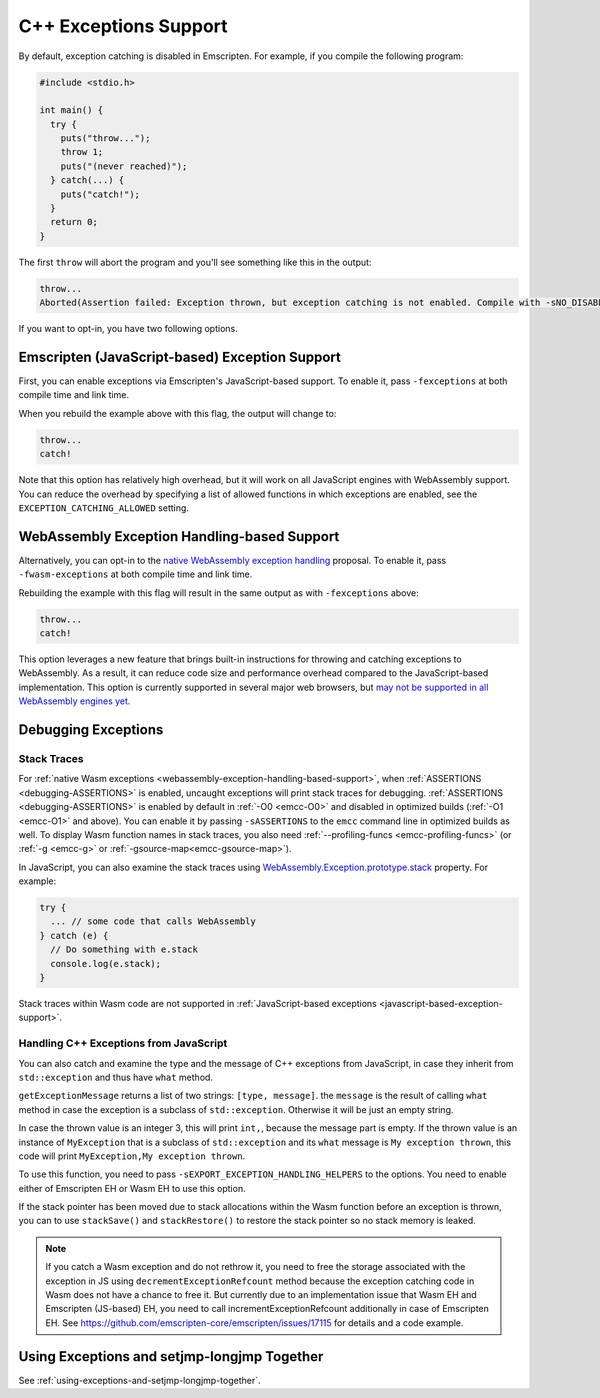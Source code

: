 .. _exceptions:

======================
C++ Exceptions Support
======================

By default, exception catching is disabled in Emscripten. For example, if you
compile the following program:

.. code-block:: cpp

    #include <stdio.h>

    int main() {
      try {
        puts("throw...");
        throw 1;
        puts("(never reached)");
      } catch(...) {
        puts("catch!");
      }
      return 0;
    }

The first ``throw`` will abort the program and you'll see something like this in
the output:

.. code-block:: text

  throw...
  Aborted(Assertion failed: Exception thrown, but exception catching is not enabled. Compile with -sNO_DISABLE_EXCEPTION_CATCHING or -sEXCEPTION_CATCHING_ALLOWED=[..] to catch.)

If you want to opt-in, you have two following options.


.. _javascript-based-exception-support:

Emscripten (JavaScript-based) Exception Support
===============================================

First, you can enable exceptions via Emscripten's JavaScript-based support. To
enable it, pass ``-fexceptions`` at both compile time and link time.

When you rebuild the example above with this flag, the output will change to:

.. code-block:: text

  throw...
  catch!

Note that this option has relatively high overhead, but it will work on all
JavaScript engines with WebAssembly support. You can reduce the overhead by
specifying a list of allowed functions in which exceptions are enabled, see the
``EXCEPTION_CATCHING_ALLOWED`` setting.


.. _webassembly-exception-handling-based-support:

WebAssembly Exception Handling-based Support
============================================

Alternatively, you can opt-in to the `native WebAssembly exception handling
<https://github.com/WebAssembly/exception-handling/blob/master/proposals/exception-handling/Exceptions.md>`_
proposal. To enable it, pass ``-fwasm-exceptions`` at both compile time and link
time.

Rebuilding the example with this flag will result in the same output as with
``-fexceptions`` above:

.. code-block:: text

  throw...
  catch!

This option leverages a new feature that brings built-in instructions for
throwing and catching exceptions to WebAssembly. As a result, it can reduce code
size and performance overhead compared to the JavaScript-based implementation.
This option is currently supported in several major web browsers, but `may not
be supported in all WebAssembly engines yet
<https://webassembly.org/roadmap/>`_.


Debugging Exceptions
====================

Stack Traces
------------

For :ref:`native Wasm exceptions
<webassembly-exception-handling-based-support>`, when :ref:`ASSERTIONS
<debugging-ASSERTIONS>` is enabled, uncaught exceptions will print stack traces
for debugging. :ref:`ASSERTIONS <debugging-ASSERTIONS>` is enabled by default
in :ref:`-O0 <emcc-O0>` and disabled in optimized builds (:ref:`-O1 <emcc-O1>`
and above). You can enable it by passing ``-sASSERTIONS`` to the ``emcc``
command line in optimized builds as well. To display Wasm function names in
stack traces, you also need :ref:`--profiling-funcs <emcc-profiling-funcs>`
(or :ref:`-g <emcc-g>` or :ref:`-gsource-map<emcc-gsource-map>`).

In JavaScript, you can also examine the stack traces using
`WebAssembly.Exception.prototype.stack
<https://developer.mozilla.org/en-US/docs/WebAssembly/JavaScript_interface/Exception/stack>`_
property. For example:

.. code-block:: javascript

  try {
    ... // some code that calls WebAssembly
  } catch (e) {
    // Do something with e.stack
    console.log(e.stack);
  }

Stack traces within Wasm code are not supported in :ref:`JavaScript-based
exceptions <javascript-based-exception-support>`.


.. _handling-c-exceptions-from-javascript:

Handling C++ Exceptions from JavaScript
---------------------------------------

You can also catch and examine the type and the message of C++ exceptions from
JavaScript, in case they inherit from ``std::exception`` and thus have ``what``
method.

``getExceptionMessage`` returns a list of two strings: ``[type, message]``. the
``message`` is the result of calling ``what`` method in case the exception is a
subclass of ``std::exception``. Otherwise it will be just an empty string.

.. code-block:: javascript
  var sp = stackSave();
  try {
    ... // some code that calls WebAssembly
  } catch (e) {
    stackRestore(sp);
    console.log(getExceptionMessage(e).toString());
  } finally {
    ...
  }

In case the thrown value is an integer 3, this will print ``int,``, because the
message part is empty. If the thrown value is an instance of ``MyException``
that is a subclass of ``std::exception`` and its ``what`` message is ``My
exception thrown``, this code will print ``MyException,My exception thrown``.

To use this function, you need to pass ``-sEXPORT_EXCEPTION_HANDLING_HELPERS``
to the options. You need to enable either of Emscripten EH or Wasm EH to use
this option.

If the stack pointer has been moved due to stack allocations within the Wasm
function before an exception is thrown, you can to use ``stackSave()`` and
``stackRestore()`` to restore the stack pointer so no stack memory is leaked.

.. note:: If you catch a Wasm exception and do not rethrow it, you need to free
   the storage associated with the exception in JS using
   ``decrementExceptionRefcount`` method because the exception
   catching code in Wasm does not have a chance to free it. But currently due to
   an implementation issue that Wasm EH and Emscripten (JS-based) EH, you need
   to call incrementExceptionRefcount additionally in case of Emscripten EH. See
   https://github.com/emscripten-core/emscripten/issues/17115 for details and a
   code example.

.. todo:: Fix the above-mentinoed `inconsistency
   <https://github.com/emscripten-core/emscripten/issues/17115>`_ between Wasm
   EH and Emscripten EH, on the reference counting.


Using Exceptions and setjmp-longjmp Together
============================================

See :ref:`using-exceptions-and-setjmp-longjmp-together`.
